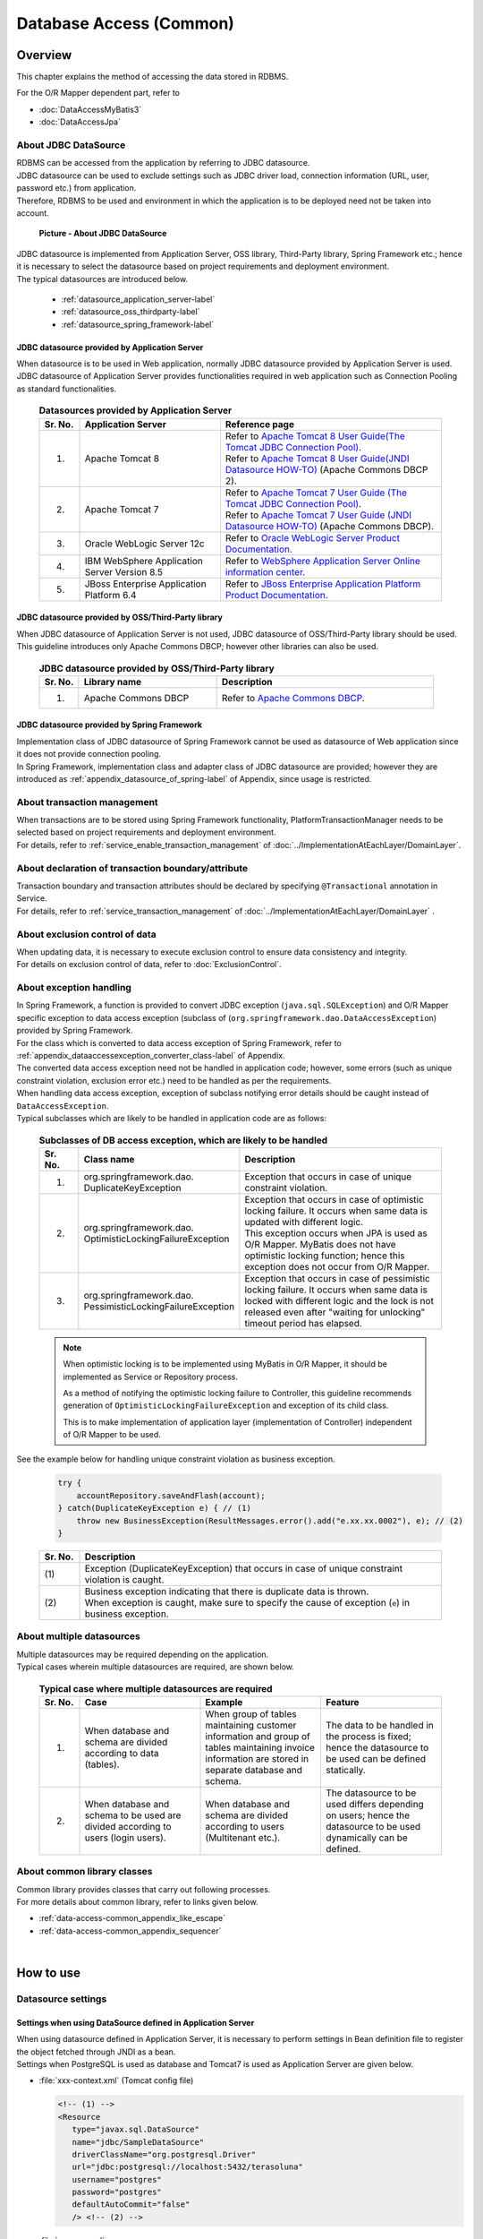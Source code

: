 Database Access (Common)
================================================================================

.. only:: html

 .. contents:: Table of Contents
    :local:
    :depth: 3


.. todo::

    **TBD**

    The following topics in this chapter are currently under study.

    * | About multiple datasources
      | For details, \ :ref:`About multiple datasources of Overview <data-access-common_todo_multiple_datasource_overview>`\  and \ :ref:`Settings for using multiple datasources of How to extends <data-access-common_todo_multiple_datasource_howtoextends>`\ .
    * | About handling of unique constraint errors and pessimistic exclusion errors when using JPA
      | For details, refer to \ :ref:`Overview - About exception handling <data-access-common_todo_exception>`\ .


Overview
--------------------------------------------------------------------------------

This chapter explains the method of accessing the data stored in RDBMS.

For the O/R Mapper dependent part, refer to

* \ :doc:`DataAccessMyBatis3`\
* \ :doc:`DataAccessJpa`\


About JDBC DataSource
^^^^^^^^^^^^^^^^^^^^^^^^^^^^^^^^^^^^^^^^^^^^^^^^^^^^^^^^^^^^^^^^^^^^^^^^^^^^^^^^
| RDBMS can be accessed from the application by referring to JDBC datasource.
| JDBC datasource can be used to exclude settings such as JDBC driver load, connection information (URL, user, password etc.) from application.
| Therefore, RDBMS to be used and environment in which the application is to be deployed need not be taken into account.

 .. figure:: images/dataaccess_common-datasource.png
    :alt: about data source
    :width: 90%
    :align: center

    **Picture - About JDBC DataSource**
    
| JDBC datasource is implemented from Application Server, OSS library, Third-Party library, Spring Framework etc.; hence it is necessary to select the datasource based on project requirements and deployment environment.
| The typical datasources are introduced below.

 * :ref:`datasource_application_server-label`
 * :ref:`datasource_oss_thirdparty-label`
 * :ref:`datasource_spring_framework-label`


.. _datasource_application_server-label:

JDBC datasource provided by Application Server
""""""""""""""""""""""""""""""""""""""""""""""""""""""""""""""""""""""""""""""""
| When datasource is to be used in Web application, normally JDBC datasource provided by Application Server is used.
| JDBC datasource of Application Server provides functionalities required in web application such as Connection Pooling as standard functionalities.

 .. tabularcolumns:: |p{0.10\linewidth}|p{0.35\linewidth}|p{0.55\linewidth}|
 .. list-table:: **Datasources provided by Application Server**
    :header-rows: 1
    :widths: 10 35 55

    * - Sr. No.
      - Application Server
      - Reference page
    * - 1.
      - Apache Tomcat 8
      - | Refer to \ `Apache Tomcat 8 User Guide(The Tomcat JDBC Connection Pool) <http://tomcat.apache.org/tomcat-8.0-doc/jdbc-pool.html>`_\ .
        | Refer to \ `Apache Tomcat 8 User Guide(JNDI Datasource HOW-TO) <http://tomcat.apache.org/tomcat-8.0-doc/jndi-datasource-examples-howto.html>`_\  (Apache Commons DBCP 2).
    * - 2.
      - Apache Tomcat 7
      - | Refer to \ `Apache Tomcat 7 User Guide (The Tomcat JDBC Connection Pool) <http://tomcat.apache.org/tomcat-7.0-doc/jdbc-pool.html>`_\ .
        | Refer to \ `Apache Tomcat 7 User Guide (JNDI Datasource HOW-TO) <http://tomcat.apache.org/tomcat-7.0-doc/jndi-datasource-examples-howto.html>`_\  (Apache Commons DBCP).
    * - 3.
      - Oracle WebLogic Server 12c
      - Refer to \ `Oracle WebLogic Server Product Documentation <http://docs.oracle.com/middleware/1213/wls/INTRO/jdbc.htm>`_\ .
    * - 4.
      - IBM WebSphere Application Server Version 8.5
      - Refer to \ `WebSphere Application Server Online information center <http://pic.dhe.ibm.com/infocenter/wasinfo/v8r5/index.jsp?topic=%2Fcom.ibm.websphere.nd.doc%2Fae%2Ftdat_ccrtpds.html>`_\ .
    * - 5.
      - JBoss Enterprise Application Platform 6.4
      - Refer to \ `JBoss Enterprise Application Platform Product Documentation <https://access.redhat.com/documentation/en-US/JBoss_Enterprise_Application_Platform/6.4/html/Administration_and_Configuration_Guide/chap-Datasource_Management.html>`_\ .


.. _datasource_oss_thirdparty-label:

JDBC datasource provided by OSS/Third-Party library
""""""""""""""""""""""""""""""""""""""""""""""""""""""""""""""""""""""""""""""""
| When JDBC datasource of Application Server is not used, JDBC datasource of OSS/Third-Party library should be used.
| This guideline introduces only Apache Commons DBCP; however other libraries can also be used.

 .. tabularcolumns:: |p{0.10\linewidth}|p{0.35\linewidth}|p{0.55\linewidth}|
 .. list-table:: **JDBC datasource provided by OSS/Third-Party library**
    :header-rows: 1
    :widths: 10 35 55

    * - Sr. No.
      - Library name
      - Description
    * - 1.
      - Apache Commons DBCP
      - Refer to \ `Apache Commons DBCP <http://commons.apache.org/proper/commons-dbcp/index.html>`_\ .


.. _datasource_spring_framework-label:

JDBC datasource provided by Spring Framework
""""""""""""""""""""""""""""""""""""""""""""""""""""""""""""""""""""""""""""""""
| Implementation class of JDBC datasource of Spring Framework cannot be used as datasource of Web application since it does not provide connection pooling.
| In Spring Framework, implementation class and adapter class of JDBC datasource are provided; however they are introduced as  \ :ref:`appendix_datasource_of_spring-label`\  of Appendix, since usage is restricted.


About transaction management
^^^^^^^^^^^^^^^^^^^^^^^^^^^^^^^^^^^^^^^^^^^^^^^^^^^^^^^^^^^^^^^^^^^^^^^^^^^^^^^^
| When transactions are to be stored using Spring Framework functionality, PlatformTransactionManager needs to be selected based on project requirements and deployment environment.
| For details, refer to \ :ref:`service_enable_transaction_management`\  of \ :doc:`../ImplementationAtEachLayer/DomainLayer`\ .


About declaration of transaction boundary/attribute
^^^^^^^^^^^^^^^^^^^^^^^^^^^^^^^^^^^^^^^^^^^^^^^^^^^^^^^^^^^^^^^^^^^^^^^^^^^^^^^^
| Transaction boundary and transaction attributes should be declared by specifying  \ ``@Transactional``\  annotation in Service.
| For details, refer to \ :ref:`service_transaction_management`\  of \ :doc:`../ImplementationAtEachLayer/DomainLayer`\  .


About exclusion control of data
^^^^^^^^^^^^^^^^^^^^^^^^^^^^^^^^^^^^^^^^^^^^^^^^^^^^^^^^^^^^^^^^^^^^^^^^^^^^^^^^
| When updating data, it is necessary to execute exclusion control to ensure data consistency and integrity.
| For details on exclusion control of data, refer to \ :doc:`ExclusionControl`\ .


About exception handling
^^^^^^^^^^^^^^^^^^^^^^^^^^^^^^^^^^^^^^^^^^^^^^^^^^^^^^^^^^^^^^^^^^^^^^^^^^^^^^^^
| In Spring Framework, a function is provided to convert JDBC exception (\ ``java.sql.SQLException``\ ) and O/R Mapper specific exception to data access exception (subclass of (\ ``org.springframework.dao.DataAccessException``\ ) provided by Spring Framework.
| For the class which is converted to data access exception of Spring Framework, refer to \ :ref:`appendix_dataaccessexception_converter_class-label`\  of Appendix.

| The converted data access exception need not be handled in application code; however, some errors (such as unique constraint violation, exclusion error etc.) need to be handled as per the requirements.
| When handling data access exception, exception of subclass notifying error details should be caught instead of \ ``DataAccessException``\ .
| Typical subclasses which are likely to be handled in application code are as follows:

 .. tabularcolumns:: |p{0.10\linewidth}|p{0.35\linewidth}|p{0.55\linewidth}|
 .. list-table:: **Subclasses of DB access exception, which are likely to be handled**
    :header-rows: 1
    :widths: 10 35 55

    * - Sr. No.
      - Class name
      - Description
    * - 1.
      - | org.springframework.dao.
        | DuplicateKeyException
      - | Exception that occurs in case of unique constraint violation.
    * - 2.
      - | org.springframework.dao.
        | OptimisticLockingFailureException
      - | Exception that occurs in case of optimistic locking failure. It occurs when same data is updated with different logic.
        | This exception occurs when JPA is used as O/R Mapper. MyBatis does not have optimistic locking function; hence this exception does not occur from O/R Mapper.
    * - 3.
      - | org.springframework.dao.
        | PessimisticLockingFailureException
      - | Exception that occurs in case of pessimistic locking failure. It occurs when same data is locked with different logic and the lock is not released even after "waiting for unlocking" timeout period has elapsed.

 .. note::

    When optimistic locking is to be implemented using MyBatis in O/R Mapper, it should be implemented as Service or Repository process.

    As a method of notifying the optimistic locking failure to Controller, this guideline recommends generation of \ ``OptimisticLockingFailureException``\  and exception of its child class.

    This is to make implementation of application layer (implementation of Controller) independent of O/R Mapper to be used.


.. _data-access-common_todo_exception:

 .. todo::

    **It has been recently found that using JPA (Hibernate) results in occurrence of unexpected errors.**

    * In case of unique constraint violation, \ ``org.springframework.dao.DataIntegrityViolationException``\  occurs and not \ ``DuplicateKeyException``\ .


See the example below for handling unique constraint violation as business exception.

 .. code-block:: java

     try {
         accountRepository.saveAndFlash(account);
     } catch(DuplicateKeyException e) { // (1)
         throw new BusinessException(ResultMessages.error().add("e.xx.xx.0002"), e); // (2)
     }

 .. tabularcolumns:: |p{0.10\linewidth}|p{0.90\linewidth}|
 .. list-table::
    :header-rows: 1
    :widths: 10 90

    * - Sr. No.
      - Description
    * - | (1)
      - | Exception (DuplicateKeyException) that occurs in case of unique constraint violation is caught.
    * - | (2)
      - | Business exception indicating that there is duplicate data is thrown.
        | When exception is caught, make sure to specify the cause of exception (\ ``e``\ ) in business exception.

About multiple datasources
^^^^^^^^^^^^^^^^^^^^^^^^^^^^^^^^^^^^^^^^^^^^^^^^^^^^^^^^^^^^^^^^^^^^^^^^^^^^^^^^
| Multiple datasources may be required depending on the application.
| Typical cases wherein multiple datasources are required, are shown below.

 .. tabularcolumns:: |p{0.10\linewidth}|p{0.30\linewidth}|p{0.30\linewidth}|p{0.30\linewidth}|
 .. list-table:: **Typical case where multiple datasources are required**
    :header-rows: 1
    :widths: 10 30 30 30

    * - Sr. No.
      - Case
      - Example
      - Feature
    * - 1.
      - When database and schema are divided according to data (tables).
      - When group of tables maintaining customer information and group of tables maintaining invoice information are stored in separate database and schema.
      - The data to be handled in the process is fixed; hence the datasource to be used can be defined statically.
    * - 2.
      - When database and schema to be used are divided according to users (login users).
      - When database and schema are divided according to users (Multitenant etc.).
      - The datasource to be used differs depending on users; hence the datasource to be used dynamically can be defined.

 .. _data-access-common_todo_multiple_datasource_overview:

 .. todo::

    **TBD**

    The following details will be added in future.

    * Conceptual diagram


About common library classes
^^^^^^^^^^^^^^^^^^^^^^^^^^^^^^^^^^^^^^^^^^^^^^^^^^^^^^^^^^^^^^^^^^^^^^^^^^^^^^^^
| Common library provides classes that carry out following processes.
| For more details about common library, refer to links given below.

* :ref:`data-access-common_appendix_like_escape`
* :ref:`data-access-common_appendix_sequencer`

|

How to use
--------------------------------------------------------------------------------

.. _data-access-common_howtouse_datasource:

Datasource settings
^^^^^^^^^^^^^^^^^^^^^^^^^^^^^^^^^^^^^^^^^^^^^^^^^^^^^^^^^^^^^^^^^^^^^^^^^^^^^^^^

Settings when using DataSource defined in Application Server
""""""""""""""""""""""""""""""""""""""""""""""""""""""""""""""""""""""""""""""""
| When using datasource defined in Application Server, it is necessary to perform settings in Bean definition file to register the object fetched through JNDI as a bean. 
| Settings when PostgreSQL is used as database and Tomcat7 is used as Application Server are given below.

- :file:`xxx-context.xml` (Tomcat config file)

  .. code-block:: xml

    <!-- (1) -->
    <Resource
       type="javax.sql.DataSource"
       name="jdbc/SampleDataSource"
       driverClassName="org.postgresql.Driver"
       url="jdbc:postgresql://localhost:5432/terasoluna"
       username="postgres"
       password="postgres"
       defaultAutoCommit="false"
       /> <!-- (2) -->

- :file:`xxx-env.xml`

 .. code-block:: xml

    <jee:jndi-lookup id="dataSource" jndi-name="jdbc/SampleDataSource" /> <!-- (3) -->

 .. tabularcolumns:: |p{0.10\linewidth}|p{0.10\linewidth}|p{0.80\linewidth}|
 .. list-table::
    :header-rows: 1
    :widths: 10 10 80

    * - Sr. No.
      - Attribute name
      - Description
    * - | (1)
      - \-
      - Define datasource.
    * - |
      - type
      - Specify resource type. Specify \ ``javax.sql.DataSource``\ .
    * - |
      - name
      - Specify resource name. The name specified here is JNDI name.
    * - |
      - driverClassName
      - Specify JDBC driver class. In the example, JDBC driver class provided by PostgreSQL is specified.
    * - |
      - url
      - Specify URL. [Needs to be changed as per environment]
    * - |
      - username
      - Specify user name. [Needs to be changed as per environment]
    * - |
      - password
      - Specify password of user. [Needs to be changed as per environment]
    * - |
      - defaultAutoCommit
      - Specify default value of auto commit flag. Specify 'false'. It is forcibly set to 'false' when it is under Transaction Management.
    * - | (2)
      - \-
      - | In case of Tomcat7, tomcat-jdbc-pool is used if factory attribute is omitted.
        | For more details about settings, refer to \ `Attributes of The Tomcat JDBC Connection Pool <http://tomcat.apache.org/tomcat-7.0-doc/jdbc-pool.html#Attributes>`_\ .
    * - | (3)
      - \-
      - Specify JNDI name of datasource. In case of Tomcat, specify the value specified in resource name "(1)-name" at the time of defining datasource.


Settings when using DataSource for which Bean is defined
""""""""""""""""""""""""""""""""""""""""""""""""""""""""""""""""""""""""""""""""
| When using datasource of OSS/Third-Party library or JDBC datasource of Spring Framework without using the datasource provided by Application Server, 
| bean for DataSource class needs to be defined in Bean definition file.
| Settings when PostgreSQL is used as database and Apache Commons DBCP is used as datasource are given below.

- :file:`xxx-env.xml`

 .. code-block:: xml

    <bean id="dataSource" class="org.apache.commons.dbcp2.BasicDataSource"
        destroy-method="close">                                           <!-- (1) (8) -->
        <property name="driverClassName" value="org.postgresql.Driver" /> <!-- (2) -->
        <property name="url" value="jdbc:postgresql://localhost:5432/terasoluna" /> <!-- (3) -->
        <property name="username" value="postgres" />                     <!-- (4) -->
        <property name="password" value="postgres" />                     <!-- (5) -->
        <property name="defaultAutoCommit" value="false"/>               <!-- (6) -->
        <!-- (7) -->
    </bean>

 .. tabularcolumns:: |p{0.10\linewidth}|p{0.90\linewidth}|
 .. list-table::
    :header-rows: 1
    :widths: 10 90

    * - Sr. No.
      - Description
    * - | (1)
      - Specify implementation class of datasource. In the example, datasource class (\ ``org.apache.commons.dbcp2.BasicDataSource``\ ) provided by Apache Commons DBCP is specified.
    * - | (2)
      - Specify JDBC driver class. In the example, JDBC driver class provided by PostgreSQL is specified.
    * - | (3)
      - Specify URL. [Needs to be changed as per environment]
    * - | (4)
      - Specify user name. [Needs to be changed as per environment]
    * - | (5)
      - Specify password of user. [Needs to be changed as per environment]
    * - | (6)
      - Specify default value of auto commit flag. Specify 'false'. It is forcibly set to 'false' when it is under Transaction Management.
    * - | (7)
      - | In BasicDataSource, configuration values common in JDBC, JDBC driver specific properties values, connection pooling configuration values can be specified other than the values mentioned above.
        | For more details about settings, refer to \ `DBCP Configuration <http://commons.apache.org/proper/commons-dbcp/configuration.html>`_\ .
    * - | (8)
      - | In the example, values are specified directly; however, for fields where configuration values change with the environment, actual configuration values should be specified in properties file using Placeholder(${...}).
        | For Placeholder, refer to \ ``PropertyPlaceholderConfigurer``\  of \ `Spring Reference Document <http://docs.spring.io/spring/docs/4.1.7.RELEASE/spring-framework-reference/html/beans.html#beans-factory-extension-factory-postprocessors>`_\ .


Settings to enable transaction management
^^^^^^^^^^^^^^^^^^^^^^^^^^^^^^^^^^^^^^^^^^^^^^^^^^^^^^^^^^^^^^^^^^^^^^^^^^^^^^^^
For basic settings to enable transaction management, refer to \ :ref:`service_enable_transaction_management`\  of \ :doc:`../ImplementationAtEachLayer/DomainLayer`\ .

For PlatformTransactionManager, the class to be used changes depending on the O/R Mapper used; hence for detailed settings, refer to:

* \ :doc:`DataAccessMyBatis3`\
* \ :doc:`DataAccessJpa`\


.. _DataAccessCommonDataSourceDebug:

JDBC debug log settings
^^^^^^^^^^^^^^^^^^^^^^^^^^^^^^^^^^^^^^^^^^^^^^^^^^^^^^^^^^^^^^^^^^^^^^^^^^^^^^^^
| When more detailed information than the log output using O/R Mapper(MyBatis, Hibernate) is required, the information output using log4jdbc(log4jdbc-remix) can be used.
| For details on log4jdbc, refer to \ `log4jdbc project page <https://code.google.com/p/log4jdbc/>`_\ .
| For details on log4jdbc-remix, refer to \ `log4jdbc-remix project page <https://code.google.com/p/log4jdbc-remix/>`_\ .

\

 .. warning::

    **When Log4jdbcProxyDataSource offered by log4jdbc-remix is used, substantial overheads are likely to occur even if the log level is set in the configuration other than debug.**
    **Therefore, it is recommended to use this setting for debugging, and connect to database without passing through Log4jdbcProxyDataSource while its release during performance test enviroment and commercial environment.**


Settings related to datasource provided by log4jdbc
""""""""""""""""""""""""""""""""""""""""""""""""""""""""""""""""""""""""""""""""

- :file:`xxx-env.xml`

 .. code-block:: xml

    <jee:jndi-lookup id="dataSourceSpied" jndi-name="jdbc/SampleDataSource" /> <!-- (1) -->

    <bean id="dataSource" class="net.sf.log4jdbc.Log4jdbcProxyDataSource"> <!-- (2) -->
        <constructor-arg ref="dataSourceSpied" /> <!-- (3) -->
    </bean>

 .. tabularcolumns:: |p{0.10\linewidth}|p{0.90\linewidth}|
 .. list-table::
    :header-rows: 1
    :widths: 10 90

    * - Sr. No.
      - Description
    * - | (1)
      - Define actual datasource. In the example, the datasource fetched through JNDI from Application Server is being used.
    * - | (2)
      - Specify \ ``net.sf.log4jdbc.Log4jdbcProxyDataSource``\  provided by log4jdbc.
    * - | (3)
      - In constructor, specify bean which is an actual datasource.

 .. warning::

    **When the application is to be released in performance test environment or production environment, Log4jdbcProxyDataSource should not be used as datasource.**

    Specifically, exclude settings of (2) and (3) and change bean name of \ ``"dataSourceSpied"``\  to \ ``"dataSource"``\ .


log4jdbc logger settings
""""""""""""""""""""""""""""""""""""""""""""""""""""""""""""""""""""""""""""""""

- :file:`logback.xml`

 .. code-block:: xml

    <!-- (1) -->
    <logger name="jdbc.sqltiming">
        <level value="debug" />
    </logger>

    <!-- (2) -->
    <logger name="jdbc.sqlonly">
        <level value="warn" />
    </logger>

    <!-- (3) -->
    <logger name="jdbc.audit">
        <level value="warn" />
    </logger>

    <!-- (4) -->
    <logger name="jdbc.connection">
        <level value="warn" />
    </logger>

    <!-- (5) -->
    <logger name="jdbc.resultset">
        <level value="warn" />
    </logger>

    <!-- (6) -->
    <logger name="jdbc.resultsettable">
        <level value="debug" />
    </logger>

 .. tabularcolumns:: |p{0.10\linewidth}|p{0.90\linewidth}|
 .. list-table::
    :header-rows: 1
    :widths: 10 90

    * - Sr. No.
      - Description
    * - | (1)
      - | Logger to output SQL execution time and SQL statement wherein the value is set in bind variable. Since this SQL contains values for bind variables, it can be executed using DB access tool.
    * - | (2)
      - | Logger to output SQL statement wherein the value is set in bind variable. The difference with (1) is that SQL execution time is not output.
    * - | (3)
      - | Logger to exclude ResultSet interface, call methods of JDBC interface and to output arguments and return values. This log is useful for analyzing the JDBC related issues; however volume of the output log is large.
    * - | (4)
      - | Logger to output connected/disconnected events and number of connections in use. This log is useful for analyzing connection leak, but it need not be output unless there is connection leak issue.
    * - | (5)
      - | Logger to call methods of ResultSet interface and output arguments and return values. This log is useful during analysis when actual result differs from expected result; however volume of the output log is large.
    * - | (6)
      - | Logger to output the contents of ResultSet by converting them into a format so that they can be easily verified. This log is useful during analysis when actual result differs from expected result; however volume of the output log is large.

 .. warning::

    **Large amount of log is output depending on the type of logger; hence only the required logger should be defined or output.**

    In the above sample, log level for loggers which output very useful logs during development, is set to \ ``"debug"``\ .
    As for other loggers, the log level needs to be set to \ ``"debug"``\  whenever required.

    **When the application is to be released in performance test environment or production environment, log using log4jdbc logger should not be output at the time of normal end of process.**

    Typically log level should be set to \ ``"warn"``\ .


Settings of log4jdbc option
""""""""""""""""""""""""""""""""""""""""""""""""""""""""""""""""""""""""""""""""
Default operations of log4jdbc can be customized by placing properties file \ :file:`log4jdbc.properties`\ under class path.

- :file:`log4jdbc.properties`

 .. code-block:: properties

     # (1)
     log4jdbc.dump.sql.maxlinelength=0
     # (2)

 .. tabularcolumns:: |p{0.10\linewidth}|p{0.90\linewidth}|
 .. list-table::
    :header-rows: 1
    :widths: 10 90

    * - Sr. No.
      - Description
    * - | (1)
      - Specify word-wrap setting for SQL statement. If '0' is specified, SQL statement is not wrapped.
    * - | (2)
      - For option details, refer to \ `log4jdbc project page -Options- <https://code.google.com/p/log4jdbc/#Options>`_\ .

|

How to extend
--------------------------------------------------------------------------------

.. _data-access-common_todo_multiple_datasource_howtoextends:

Settings for using multiple datasources
^^^^^^^^^^^^^^^^^^^^^^^^^^^^^^^^^^^^^^^^^^^^^^^^^^^^^^^^^^^^^^^^^^^^^^^^^^^^^^^^

 .. todo::

    **TBD**

    Following details will be added in future.

    * Transaction management method may change depending on the processing pattern (like Update for multiple datasources, Update for a single datasource, Only for reference, No concurrent access etc.), hence breakdown is planned focusing on that area.


Settings to switch the datasource dynamically
^^^^^^^^^^^^^^^^^^^^^^^^^^^^^^^^^^^^^^^^^^^^^^^^^^^^^^^^^^^^^^^^^^^^^^^^^^^^^^^^
| In order to define multiple datasources and then to switch them dynamically, it is necessary to create a class that inherits \ ``org.springframework.jdbc.datasource.lookup.AbstractRoutingDataSource``\  and implement the conditions by which datasource is switched.
| This is to be implemented by mapping the key which is a return value of \ ``determineCurrentLookupKey``\  method with the datasource. For selecting the key, usually context information like authenticated user information, time and locale etc. is to be used.

Implementation of AbstractRoutingDataSource
""""""""""""""""""""""""""""""""""""""""""""""""""""""""""""""""""""""""""""""""

| The datasource can be switched dynamically by using the \ ``DataSource``\  which is created by extending \ ``AbstractRoutingDataSource``\ in a same way as the normal datasource.
| The example of switching the datasource based on time is given below.

- Example of implementing a class that inherits \ ``AbstractRoutingDataSource``\ 

 .. code-block:: java

    package com.examples.infra.datasource;

    import javax.inject.Inject;

    import org.joda.time.DateTime;
    import org.springframework.jdbc.datasource.lookup.AbstractRoutingDataSource;
    import org.terasoluna.gfw.common.date.jodatime.JodaTimeDateFactory;

    public class RoutingDataSource extends AbstractRoutingDataSource { // (1)

        @Inject
        JodaTimeDateFactory dateFactory; // (2)

        @Override
        protected Object determineCurrentLookupKey() { // (3)

            DateTime dateTime = dateFactory.newDateTime();
            int hour = dateTime.getHourOfDay();

            if (7 <= hour && hour <= 23) { // (4)
                return "OPEN"; // (5)
            } else {
                return "CLOSE";
            }
        }
    }


 .. tabularcolumns:: |p{0.10\linewidth}|p{0.90\linewidth}|
 .. list-table::
    :header-rows: 1
    :widths: 10 90

    * - Sr. No.
      - Description
    * - | (1)
      - Inherit \ ``AbstractRoutingDataSource``\ .
    * - | (2)
      - Use \ ``JodaTimeDateFactory``\ to fetch time. For details, refer to \ :doc:`./SystemDate`\ .
    * - | (3)
      - Implement \ ``determineCurrentLookupKey``\  method. The datasource to be used is defined by mapping the return value of this method and the \ ``key``\  defined in \ ``targetDataSources``\  of the bean definition file described later.
    * - | (4)
      - In the method, refer to the context information (here Time) and switch the key. Here the implementation should be in accordance with the business requirements. This sample is being implemented so that the time returns different keys as "From 7:00 to 23:59" and  "From 0:00 to 6:59".
    * - | (5)
      - Return the  \ ``key``\  to be mapped with \ ``targetDataSources``\  of the bean definition file described later.

.. note

    When switching the datasource based on authenticated user information (ID or privileges), it is advisable to fetch it using \ ``org.springframework.security.core.context.SecurityContext``\  in \ ``determineCurrentLookupKey``\  method.
    For details on \ ``org.springframework.security.core.context.SecurityContext``\  class, refer to \ :doc:`../Security/Authentication`\ .

Datasource definition
""""""""""""""""""""""""""""""""""""""""""""""""""""""""""""""""""""""""""""""""

Define the  \ ``AbstractRoutingDataSource``\ extended class which was created, in bean definition file.

- :file:`xxx-env.xml`

 .. code-block:: xml

    <bean id="dataSource"
        class="com.examples.infra.datasource.RoutingDataSource">  <!-- (1) -->
        <property name="targetDataSources">  <!-- (2) -->
            <map>
                <entry key="OPEN" value-ref="dataSourceOpen" />
                <entry key="CLOSE" value-ref="dataSourceClose" />
            </map>
        </property>
        <property name="defaultTargetDataSource" ref="dataSourceDefault" />  <!-- (3) -->
    </bean>


 .. tabularcolumns:: |p{0.10\linewidth}|p{0.90\linewidth}|
 .. list-table::
    :header-rows: 1
    :widths: 10 90

    * - Sr. No.
      - Description
    * - | (1)
      - Define a class that inherits \ ``AbstractRoutingDataSource``\  created earlier.
    * - | (2)
      - Define the datasource to be used. As for \ ``key``\ , define the value that can be returned using \ ``determineCurrentLookupKey``\  method. In \ ``value-ref``\  , specify the datasource to be used for each \ ``key``\ . Define in accordance with the number of datasources to be switched based on \ :ref:`Datasource settings <data-access-common_howtouse_datasource>`\ .
    * - | (3)
      - This datasource is used, when \ ``key``\  specified in \ ``determineCurrentLookupKey``\  method does not exist in \ ``targetDataSources``\ . In case of implementation example, default setting is not used; however, this time \ ``defaultTargetDataSource``\  is being used for description purpose.


|

how to solve the problem
--------------------------------------------------------------------------------
|

.. _data-access-common_howtosolve_n_plus_1:

How to resolve N+1
^^^^^^^^^^^^^^^^^^^^^^^^^^^^^^^^^^^^^^^^^^^^^^^^^^^^^^^^^^^^^^^^^^^^^^^^^^^^^^^^
N+1 occurs when more number of SQL statements need to be executed in accordance with the number of records to be fetched from the database. This problem causes high load on the database and deteriorates response time. 

Details are given below.

 .. figure:: images/dataaccess_common-n_plus_1.png
    :alt: about N+1 Problem
    :width: 90%
    :align: center

 .. tabularcolumns:: |p{0.10\linewidth}|p{0.90\linewidth}|
 .. list-table::
    :header-rows: 1
    :widths: 10 90

    * - Sr. No.
      - Description
    * - | (1)
      - | Search the records matching the search conditions from MainTable.
        | In the above example, col1 of MainTable fetches \ ``'Foo'``\  records and the total records fetched are 20.
    * - | (2)
      - | For each record searched in (1), related records are fetched from SubTable. 
        | In the above example, the id column of SubTable fetches the same records as the id column of records fetched in (1).
        | **This SQL is executed for number of records fetched in (1).**

 | In the above example, \ **SQL is executed totally 21 times.**\
 | Supposing there are 3 SubTables, \ **SQL is executed totally 61 times; hence countermeasures are required.**\


Typical example to resolve N+1 is given below.


Resolving N+1 using JOINs (Join Fetch)
""""""""""""""""""""""""""""""""""""""""""""""""""""""""""""""""""""""""""""""""
| By performing JOIN on SubTable and MainTable, records of MainTable and SubTable are fetched by executing SQL once.
| When relation of MainTable and SubTable is 1:1, check whether N+1 can be resolved using this method.

 .. figure:: images/dataaccess_common-n_plus_1_solve_join.png
    :alt: about solve N+1 Problem using JOIN
    :width: 90%
    :align: center

 .. tabularcolumns:: |p{0.10\linewidth}|p{0.90\linewidth}|
 .. list-table::
    :header-rows: 1
    :widths: 10 90

    * - Sr. No.
      - Description
    * - | (1)
      - | When searching records matching the search conditions, the records are fetched in batch from MainTable and SubTable, by performing JOIN on SubTable.
        | In the above example, col1 of MainTable collectively fetches \ ``'Foo'``\  records and records of SubTable that match the id of the records matching with search conditions.
        | When there are duplicate column names, it is necessary to assign alias name in order to identify the table to which that column belongs.

 | If JOIN (Join Fetch) is used, \ **all the required data can be fetched by executing SQL once.**\

 .. note:: **When performing JOIN by JPQL**

     For example of performing JOIN using JPQL, refer to \ :ref:`data-access-jpa_howtouse_join_fetch`\ .

 .. warning::

    When relation with SubTable is 1:N, the problem can be resolved using JOIN (Join Fetch); however the following points should be noted.

    * When JOIN is performed on records having 1:N relation, unnecessary data is fetched depending on the number of records in SubTable.
      For details, refer to \ :ref:`Notes during collective fetch <DataAccessMyBatis3AppendixAcquireRelatedObjectsWarningSqlMapping>`\ .

    * When using JPA (Hibernate), if N portions in 1:N are multiple, then it is necessary to use \ ``java.util.Set``\  instead of \ ``java.util.List``\  as a collection type storage N portion.


Resolving N+1 by fetching related records in batch
""""""""""""""""""""""""""""""""""""""""""""""""""""""""""""""""""""""""""""""""

| There are cases where, it has proved better when the related records are fetched in batch for patterns with multiple 1:N relations etc.; and then sorted by programming.
| When relation with SubTable is 1:N, analyze whether the problem can be resolved using this method.

 .. figure:: images/dataaccess_common-n_plus_1_solve_programing.png
    :alt: about solve N+1 Problem using programing
    :width: 90%
    :align: center

 .. tabularcolumns:: |p{0.10\linewidth}|p{0.90\linewidth}|
 .. list-table::
    :header-rows: 1
    :widths: 10 90

    * - Sr. No.
      - Description
    * - | (1)
      - | Search the records matching the search conditions from MainTable.
        | In the above example, col1 of MainTable fetches \ ``'Foo'``\  records and the total records fetched are 20.
    * - | (2)
      - | For each record searched in (1), related records are fetched from SubTable. 
        | Related records are not fetched one by one; but the records matching the foreign key of each record fetched in (1), are fetched in batch.
        | In the above example, id column of SubTable collectively fetches same records as id column of records fetched in (1) using IN clause.
    * - | (3)
      - | SubTable records fetched in (2) sorted and merged with records fetched in (1).

 | In the above example, \ **all the required data can be fetched by executing SQL twice.**\
 | Even supposing there are 3 SubTables, \ **SQL needs to be executed totally 4 times.**\

 .. note::

     This method has a special feature. It can fetch only the required data by optimizing SQL execution.
     It is necessary to sort SubTable records by programming; however when there are many SubTables or when number of N records in 1:N is more, there are cases wherein it is better to resolve the problem using this method.

|

Appendix
--------------------------------------------------------------------------------

.. _data-access-common_appendix_like_escape:

Escaping during LIKE search
^^^^^^^^^^^^^^^^^^^^^^^^^^^^^^^^^^^^^^^^^^^^^^^^^^^^^^^^^^^^^^^^^^^^^^^^^^^^^^^^
When performing LIKE search, the values to be used as search conditions need to be escaped.

Following class is provided by common library as a component to perform escaping for LIKE search.

.. tabularcolumns:: |p{0.10\linewidth}|p{0.40\linewidth}|p{0.50\linewidth}|
.. list-table::
    :header-rows: 1
    :widths: 10 40 50

    * - Sr. No.
      - Class
      - Description
    * - 1.
      - | org.terasoluna.gfw.common.query.
        | QueryEscapeUtils
      - Utility class that provide methods to perform escaping of SQL and JPQL.

        In this class,

        * method to perform escaping for LIKE search

        is provided.

    * - 2.
      - | org.terasoluna.gfw.common.query.
        | LikeConditionEscape
      - Class to perform escaping for LIKE search.

.. note::

    \ ``LikeConditionEscape``\  is a class added from terasoluna-gfw-common 1.0.2.RELEASE
    to fix "`Bugs related to handling of wildcard characters for LIKE search <https://github.com/terasolunaorg/terasoluna-gfw/issues/78>`_".

    \ ``LikeConditionEscape``\  class plays a role in absorbing the differences in wildcard characters that occur due to difference in database and database versions.

|

Specifications of escaping of common library
""""""""""""""""""""""""""""""""""""""""""""""""""""""""""""""""""""""""""""""""
Specifications of escaping provided by common library are as follows:

* Escape character is ``"~"`` .
* Characters to be escaped by default are 2, namely ``"%"`` , ``"_"`` .

.. note::

    Till terasoluna-gfw-common 1.0.1.RELEASE, the characters to be escaped were 4, namely ``"%"`` , ``"_"`` , ``"％"`` , ``"＿"`` ; however,
    it is changed to 2 characters namely ``"%"`` , ``"_"`` from terasoluna-gfw-common 1.0.2.RELEASE
    in order to fix the "`Bugs related to handling of wildcard characters for LIKE search <https://github.com/terasolunaorg/terasoluna-gfw/issues/78>`_ ".

    In addition, a method for escaping that includes double byte characters ``"％"`` , ``"＿"`` as characters to be escaped, is also provided.

|

See the example of escaping below.

**[Example of escaping with default specifications]**

Example of escaping when default values used as characters to be escaped is given below.

 .. tabularcolumns:: |p{0.10\linewidth}|p{0.15\linewidth}|p{0.20\linewidth}|p{0.10\linewidth}|p{0.45\linewidth}|
 .. list-table::
    :header-rows: 1
    :widths: 10 15 20 10 45

    * - | Sr. No.
      - | Target
        | String
      - | After escaping
        | String
      - | Escaping
        | Flag
      - | Description
    * - 1.
      - ``"a"``
      - ``"a"``
      - OFF
      - Escaping not done as the string does not contain character to be escaped.
    * - 2.
      - ``"a~"``
      - ``"a~~"``
      - ON
      - Escaping done as the string contains escape character.
    * - 3.
      - ``"a%"``
      - ``"a~%"``
      - ON
      - Escaping done as the string contains character to be escaped.
    * - 4.
      - ``"a_"``
      - ``"a~_"``
      - ON
      - Similar to No.3.
    * - 5.
      - ``"_a%"``
      - ``"~_a~%"``
      - ON
      - Escaping done as the string contains characters to be escaped. When there are multiple characters to be escaped, escaping is done for all characters.
    * - 6.
      - ``"a％"``
      - ``"a％"``
      - OFF
      - Similar to No.1.

        From terasoluna-gfw-common 1.0.2.RELEASE, ``"％"`` is handled as character out of escaping scope in default specifications.
    * - 7.
      - ``"a＿"``
      - ``"a＿"``
      - OFF
      - Similar to No.1.

        From terasoluna-gfw-common 1.0.2.RELEASE, ``"＿"`` is handled as character out of escaping scope in default specifications.
    * - 8.
      - ``" "``
      - ``" "``
      - OFF
      - Similar to No.1.
    * - 9.
      - ``""``
      - ``""``
      - OFF
      - Similar to No.1.
    * - 10.
      - ``null``
      - ``null``
      - OFF
      - Similar to No.1.

|

**[Example of escaping when double byte characters are included]**

Example of escaping when double byte characters included as characters to be escaped is given below.

For other than Sr. No. 6 and 7, refer to escaping example of default specifications.

 .. tabularcolumns:: |p{0.10\linewidth}|p{0.15\linewidth}|p{0.20\linewidth}|p{0.10\linewidth}|p{0.45\linewidth}|
 .. list-table::
    :header-rows: 1
    :widths: 10 15 20 10 45

    * - | Sr. No.
      - | Target
        | String
      - | After escaping
        | String
      - | Escaping
        | Flag
      - | Description
    * - 6.
      - ``"a％"``
      - ``"a~％"``
      - ON
      - Escaping done as string contains characters to be escaped.
    * - 7.
      - ``"a＿"``
      - ``"a~＿"``
      - ON
      - Similar to No.6.

|

About escaping methods provided by common library
""""""""""""""""""""""""""""""""""""""""""""""""""""""""""""""""""""""""""""""""
List of escaping methods for LIKE search of \ ``QueryEscapeUtils``\  class and  \ ``LikeConditionEscape``\  class provided by common library is given below.

 .. tabularcolumns:: |p{0.10\linewidth}|p{0.35\linewidth}|p{0.55\linewidth}|
 .. list-table::
    :header-rows: 1
    :widths: 10 35 55

    * - Sr. No.
      - Method name
      - Description
    * - 1.
      - toLikeCondition(String)
      - | String passed as an argument is escaped for LIKE search.
        | When specifying type of matching (Forward match, Backward match and Partial match) at SQL or JPQL side, perform only escaping using this method.
    * - 2.
      - toStartingWithCondition(String)
      - | After escaping a string passed as an argument for LIKE search, assign ``"%"`` at the end of the string after escaping.
        | This method is used in order to convert into a value for Forward match search.
    * - 3.
      - toEndingWithCondition(String)
      - | After escaping a string passed as an argument for LIKE search, assign ``"%"`` at the beginning of the string after escaping.
        | This method is used in order to convert into a value for Backward match search.
    * - 4.
      - toContainingCondition(String)
      - | After escaping a string passed as an argument for LIKE search, assign ``"%"`` at the beginning and end of the string after escaping.
        | This method is used in order to convert into a value for Partial match search. 

 .. note::

    Methods of No.2, 3, 4 are used when specifying the type of matching (Forward match, Backward match and Partial match) at program side and not at SQL or JPQL side.

|

How to use common library
""""""""""""""""""""""""""""""""""""""""""""""""""""""""""""""""""""""""""""""""
For example of escaping at the time of LIKE search, refer to the document for O/R Mapper to be used.

* When using MyBatis3, refer to \ :ref:`DataAccessMyBatis3HowToUseLikeEscape`\  of \ :doc:`DataAccessMyBatis3`\ .
* When using JPA (Spring Data JPA), refer to \ :ref:`data-access-jpa_howtouse_like_escape`\ of \ :doc:`DataAccessJpa`\ .

.. note::

    API for escaping should be used as per wildcard characters supported by database to be used.

    **[In case of database that supports only "%" , "_" (single byte characters) as wildcard]**

     .. code-block:: java

        String escapedWord = QueryEscapeUtils.toLikeCondition(word);

     .. tabularcolumns:: |p{0.10\linewidth}|p{0.90\linewidth}|
     .. list-table::
        :header-rows: 1
        :widths: 10 90

        * - | Sr. No.
          - | Description
        * - | (1)
          -  Escaping is done by directly using method of \ ``QueryEscapeUtils``\  class.

    **[In case of database that also supports "％" , "＿" (double byte characters) as wildcard]**

     .. code-block:: java

        String escapedWord = QueryEscapeUtils.withFullWidth()  // (2)
                                .toLikeCondition(word);        // (3)


     .. tabularcolumns:: |p{0.10\linewidth}|p{0.90\linewidth}|
     .. list-table::
        :header-rows: 1
        :widths: 10 90

        * - | Sr. No.
          - | Description
        * - | (2)
          -  Fetch instance of \ ``LikeConditionEscape``\  class by calling \ ``withFullWidth()``\  method of \ ``QueryEscapeUtils``\  method.
        * - | (3)
          -  Perform escaping by using method of \ ``LikeConditionEscape``\  class instance fetched in (2).

|

.. _data-access-common_appendix_sequencer:

About Sequencer
^^^^^^^^^^^^^^^^^^^^^^^^^^^^^^^^^^^^^^^^^^^^^^^^^^^^^^^^^^^^^^^^^^^^^^^^^^^^^^^^
| Sequencer is a common library for fetching sequence value.
| Use the sequence value fetched from Sequencer as a configuration value of primary key column of the database.

 .. note:: **Reason for creating Sequencer as a common library**

    The reason for creating Sequencer is that there is no mechanism to format the sequence value as string in ID generator functionality of JPA.
    In actual application development, sometimes the formatted string is also set as primary key; hence Sequencer is provided as common library.

    When value set as primary key is number, it is recommended to use ID generator functionality of JPA. For ID generator functionality of JPA, refer to \ :ref:`data-access-jpa_how_to_use_way_to_add_entity`\  of \ :doc:`DataAccessJpa`\ .

    The primary objective of creating Sequencer is to supplement functions which are not supported by JPA; but it can also be used when sequence value is required in the processes not relating to JPA.

About classes provided by common library
""""""""""""""""""""""""""""""""""""""""""""""""""""""""""""""""""""""""""""""""
| List of classes of Sequencer functionality of common library is as follows:
| For usage example, refer to \ :ref:`data-access-common_howtouse_sequencer`\  of How to use.

 .. tabularcolumns:: |p{0.10\linewidth}|p{0.30\linewidth}|p{0.60\linewidth}|
 .. list-table::
    :header-rows: 1
    :widths: 10 30 60

    * - Sr. No.
      - Class name
      - Description
    * - 1.
      - | org.terasoluna.gfw.common.sequencer.
        | Sequencer
      - | Interface that defines the method to fetch subsequent sequence value (getNext) and method to return current sequence value (getCurrent).
    * - 2.
      - | org.terasoluna.gfw.common.sequencer.
        | JdbcSequencer
      - | Implementation class of ``Sequencer``  interface for JDBC.
        | This class is used to fetch sequence value by executing SQL in the database.
        | For this class, it is assumed that values are fetched from sequence object of the database; however it is also possible to fetch the values from other than sequence object by calling function stored in the database.

.. _data-access-common_howtouse_sequencer:

How to use common library
""""""""""""""""""""""""""""""""""""""""""""""""""""""""""""""""""""""""""""""""

Define a bean for Sequencer.

- :file:`xxx-infra.xml`

 .. code-block:: xml

    <!-- (1) -->
    <bean id="articleIdSequencer" class="org.terasoluna.gfw.common.sequencer.JdbcSequencer">
         <!-- (2) -->
        <property name="dataSource" ref="dataSource" />
         <!-- (3) -->
        <property name="sequenceClass" value="java.lang.String" />
        <!-- (4) -->
        <property name="nextValueQuery"
            value="SELECT TO_CHAR(NEXTVAL('seq_article'),'AFM0000000000')" />
        <!-- (5) -->
        <property name="currentValueQuery"
            value="SELECT TO_CHAR(CURRVAL('seq_article'),'AFM0000000000')" />
    </bean>

 .. tabularcolumns:: |p{0.10\linewidth}|p{0.90\linewidth}|
 .. list-table::
    :header-rows: 1
    :widths: 10 90

    * - Sr. No.
      - Description
    * - | (1)
      - | Define a bean for class that implements \ ``org.terasoluna.gfw.common.sequencer.Sequencer``\ .
        | In the above example, (\ ``JdbcSequencer``\ ) class for fetching sequence value by executing SQL is specified.
    * - | (2)
      - | Specify the datasource for executing the SQL to fetch sequence value.
    * - | (3)
      - | Specify the type of sequence value to be fetched.
        | In the above example, since conversion to string is done using SQL; \ ``java.lang.String``\  type is specified.
    * - | (4)
      - | Specify SQL for fetching subsequent sequence value.
        | In the above example, sequence value fetched from sequence object of (PostgreSQL) database is formatted as string.
        | When sequence value fetched from the database is \ ``1``\ , \ ``"A0000000001"``\  is returned as return value of \ ``Sequencer#getNext()``\  method.
    * - | (5)
      - | Specify SQL for fetching current sequence value.
        | When sequence value fetched from the database is \ ``2``\ , \ ``"A0000000002"``\  is returned as return value of \ ``Sequencer#getCurrent()``\  method.


Fetch sequence value from Sequencer for which bean is defined.

- Service

 .. code-block:: java

    // omitted

    // (1)
    @Inject
    @Named("articleIdSequencer") // (2)
    Sequencer<String> articleIdSequencer;

    // omitted

    @Transactional
    public Article createArticle(Article inputArticle) {

        String articleId = articleIdSequencer.getNext(); // (3)
        inputArticle.setArticleId(articleId);

        Article savedArticle = articleRepository.save(inputArticle);

        return savedArticle;
    }

 .. tabularcolumns:: |p{0.10\linewidth}|p{0.90\linewidth}|
 .. list-table::
    :header-rows: 1
    :widths: 10 90

    * - Sr. No.
      - Description
    * - | (1)
      - | Inject \ ``Sequencer``\  object for which bean is defined.
        | In the above example, since sequence value is fetched as formatted string, \ ``java.lang.String``\  type is specified as generics type of \ ``Sequencer``\ .
    * - | (2)
      - | Specify bean name of the bean to be injected in value attribute of \ ``@javax.inject.Named``\  annotation.
        | In the above example, bean name (\ ``"articleIdSequencer"``\ ) defined in \ :file:`xxx-infra.xml`\  is specified.
    * - | (3)
      - | Call \ ``Sequencer#getNext()``\  method and fetch the subsequent sequence value.
        | In the above example, fetched sequence value is used as Entity ID.
        | When fetching current sequence value, call \ ``Sequencer#getCurrent()``\  method.

 .. tip::

    When \ ``Sequencer``\  for which bean is defined is 1, \ ``@Named``\  annotation can be omitted. When specifying multiple sequencers, bean name needs to be specified using \ ``@Named``\  annotation.

.. _appendix_dataaccessexception_converter_class-label:

Classes provided by Spring Framework for converting to data access exception
^^^^^^^^^^^^^^^^^^^^^^^^^^^^^^^^^^^^^^^^^^^^^^^^^^^^^^^^^^^^^^^^^^^^^^^^^^^^^^^^
Classes of Spring Framework which play a role in converting an exception to data access exception, are as follows:

 .. tabularcolumns:: |p{0.10\linewidth}|p{0.35\linewidth}|p{0.60\linewidth}|
 .. list-table:: **Classes of Spring Framework for converting to data access exception**
    :header-rows: 1
    :widths: 10 35 60

    * - Sr. No.
      - Class name
      - Description
    * - 1.
      - | org.springframework.jdbc.support.
        | SQLErrorCodeSQLExceptionTranslator
      - When MyBatis or \ ``JdbcTemplate``\  is used, JDBC exception is converted to data access exception of Spring Framework using this class. Conversion rules are mentioned in XML file. XML file used by default is \ ``org/springframework/jdbc/support/sql-error-codes.xml``\  in \ ``spring-jdbc.jar``\ .
        It is also possible to change the default behavior by placing XML file (\ ``sql-error-codes.xml``\ ) just below class path.
    * - 2.
      - | org.springframework.orm.jpa.vendor.
        | HibernateJpaDialect
      - When JPA (Hibernate implementation) is used, O/R Mapper exception (Hibernate exception) is converted to data access exception of Spring Framework using this class.
    * - 3.
      - | org.springframework.orm.jpa.
        | EntityManagerFactoryUtils
      - If an exception that cannot be converted by \ ``HibernateJpaDialect``\  has occurred, JPA exception is converted to data access exception of Spring Framework using this class.
    * - 4.
      - | Sub classes of
        | org.hibernate.dialect.Dialect
      - When JPA (Hibernate implementation) is used, exceptions are converted to JDBC exception and O/R Mapper exception using this class.

.. _appendix_datasource_of_spring-label:

JDBC datasource classes provided by Spring Framework
^^^^^^^^^^^^^^^^^^^^^^^^^^^^^^^^^^^^^^^^^^^^^^^^^^^^^^^^^^^^^^^^^^^^^^^^^^^^^^^^
| Spring Framework provides implementation of JDBC datasource. However since they are very simple classes, they are rarely used in production environment.
| These classes are mainly used during Unit Testing.

 .. tabularcolumns:: |p{0.10\linewidth}|p{0.35\linewidth}|p{0.55\linewidth}|
 .. list-table:: **JDBC datasource classes provided by Spring Framework**
    :header-rows: 1
    :widths: 10 35 55

    * - Sr. No.
      - Class name
      - Description
    * - 1.
      - | org.springframework.jdbc.datasource.
        | DriverManagerDataSource
      - Datasource class for creating new connection by calling \ ``java.sql.DriverManager#getConnection``\  when connection fetch request is received from the application.
        When connection pooling is required, Application Server datasource or datasource of OSS/Third-Party library should be used.
    * - 2.
      - | org.springframework.jdbc.datasource.
        | SingleConnectionDataSource
      - Child class of \ ``DriverManagerDataSource``\ .This class provides implementation of single shared connection. This is a datasource class for unit test which works with single thread.
        Even in case of Unit Testing, if this class is used when datasource is to be accessed with multithread, care needs to be taken as it may not show the expected behavior.
    * - 3.
      - | org.springframework.jdbc.datasource.
        | SimpleDriverDataSource
      - Datasource class for creating new connection by calling \ ``java.sql.Driver#getConnection``\  when connection fetch request is received from the application.
        When connection pooling is required, Application Server datasource or datasource of OSS/Third-Party library should be used.


| Spring Framework provides adapter classes with extended JDBC datasource operations. 
| Specific adapter classes are introduced below.

 .. tabularcolumns:: |p{0.10\linewidth}|p{0.35\linewidth}|p{0.55\linewidth}|
 .. list-table:: **JDBC datasource adapter classes provided by Spring Framework**
    :header-rows: 1
    :widths: 10 35 55

    * - Sr. No.
      - Class name
      - Description
    * - 1.
      - | org.springframework.jdbc.datasource.
        | TransactionAwareDataSourceProxy
      - Adapter class for converting a datasource which does not store transactions, into a datasource storing Spring Framework transactions.
    * - 2.
      - | org.springframework.jdbc.datasource.lookup.
        | IsolationLevelDataSourceRoute
      - Adapter class for switching the datasource to be used based on independence level of an active transaction.

.. raw:: latex

   \newpage

